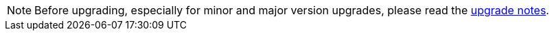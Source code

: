 [NOTE]

====

Before upgrading, especially for minor and major version upgrades,
please read the xref:installation:upgrade/notes.adoc[upgrade notes].

====
